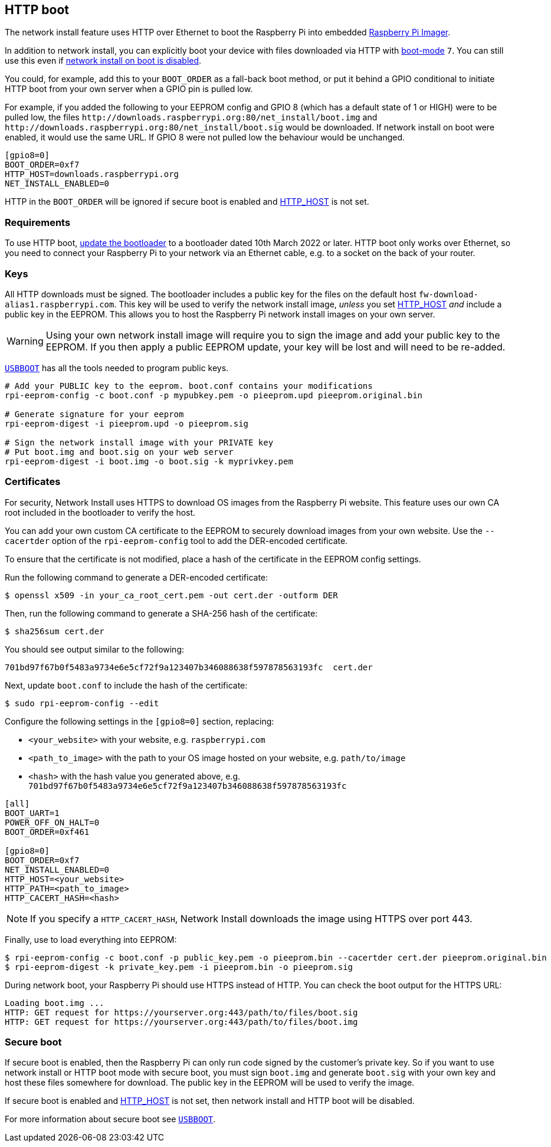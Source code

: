 == HTTP boot

The network install feature uses HTTP over Ethernet to boot the Raspberry Pi into embedded xref:getting-started.adoc#raspberry-pi-imager[Raspberry Pi Imager].

In addition to network install, you can explicitly boot your device with files downloaded via HTTP with xref:raspberry-pi.adoc#BOOT_ORDER[boot-mode] `7`. You can still use this even if xref:raspberry-pi.adoc#NET_INSTALL_ENABLED[network install on boot is disabled].

You could, for example, add this to your `BOOT_ORDER` as a fall-back boot method, or put it behind a GPIO conditional to initiate HTTP boot from your own server when a GPIO pin is pulled low.

For example, if you added the following to your EEPROM config and GPIO 8 (which has a default state of 1 or HIGH) were to be pulled low, the files `\http://downloads.raspberrypi.org:80/net_install/boot.img` and `\http://downloads.raspberrypi.org:80/net_install/boot.sig` would be downloaded. If network install on boot were enabled, it would use the same URL. If GPIO 8 were not pulled low the behaviour would be unchanged.
```
[gpio8=0]
BOOT_ORDER=0xf7
HTTP_HOST=downloads.raspberrypi.org
NET_INSTALL_ENABLED=0
```

HTTP in the `BOOT_ORDER` will be ignored if secure boot is enabled and xref:raspberry-pi.adoc#HTTP_HOST[HTTP_HOST] is not set.

=== Requirements

To use HTTP boot, xref:raspberry-pi.adoc#bootloader_update_stable[update the bootloader] to a bootloader dated 10th March 2022 or later. HTTP boot only works over Ethernet, so you need to connect your Raspberry Pi to your network via an Ethernet cable, e.g. to a socket on the back of your router.

=== Keys

All HTTP downloads must be signed. The bootloader includes a public key for the files on the default host `fw-download-alias1.raspberrypi.com`. This key will be used to verify the network install image, _unless_ you set xref:raspberry-pi.adoc#HTTP_HOST[HTTP_HOST] _and_ include a public key in the EEPROM. This allows you to host the Raspberry Pi network install images on your own server.

WARNING: Using your own network install image will require you to sign the image and add your public key to the EEPROM. If you then apply a public EEPROM update, your key will be lost and will need to be re-added.

https://github.com/raspberrypi/usbboot/blob/master/Readme.md[`USBBOOT`] has all the tools needed to program public keys. 

----
# Add your PUBLIC key to the eeprom. boot.conf contains your modifications
rpi-eeprom-config -c boot.conf -p mypubkey.pem -o pieeprom.upd pieeprom.original.bin

# Generate signature for your eeprom
rpi-eeprom-digest -i pieeprom.upd -o pieeprom.sig

# Sign the network install image with your PRIVATE key
# Put boot.img and boot.sig on your web server
rpi-eeprom-digest -i boot.img -o boot.sig -k myprivkey.pem
----

=== Certificates

For security, Network Install uses HTTPS to download OS images from the Raspberry Pi website. This feature uses our own CA root included in the bootloader to verify the host.

You can add your own custom CA certificate to the EEPROM to securely download images from your own website. Use the `--cacertder` option of the `rpi-eeprom-config` tool to add the DER-encoded certificate.

To ensure that the certificate is not modified, place a hash of the certificate in the EEPROM config settings.

Run the following command to generate a DER-encoded certificate:

[source,console]
----
$ openssl x509 -in your_ca_root_cert.pem -out cert.der -outform DER
----

Then, run the following command to generate a SHA-256 hash of the certificate:

[source,console]
----
$ sha256sum cert.der
----

You should see output similar to the following:

----
701bd97f67b0f5483a9734e6e5cf72f9a123407b346088638f597878563193fc  cert.der
----

Next, update `boot.conf` to include the hash of the certificate:

[source,console]
----
$ sudo rpi-eeprom-config --edit
----

Configure the following settings in the `[gpio8=0]` section, replacing:

* `<your_website>` with your website, e.g. `raspberrypi.com`
* `<path_to_image>` with the path to your OS image hosted on your website, e.g. `path/to/image`
* `<hash>` with the hash value you generated above, e.g. `701bd97f67b0f5483a9734e6e5cf72f9a123407b346088638f597878563193fc`

----
[all]
BOOT_UART=1
POWER_OFF_ON_HALT=0
BOOT_ORDER=0xf461

[gpio8=0]
BOOT_ORDER=0xf7
NET_INSTALL_ENABLED=0
HTTP_HOST=<your_website>
HTTP_PATH=<path_to_image>
HTTP_CACERT_HASH=<hash>
----

NOTE: If you specify a `HTTP_CACERT_HASH`, Network Install downloads the image using HTTPS over port 443.

Finally, use to load everything into EEPROM:

[source,console]
----
$ rpi-eeprom-config -c boot.conf -p public_key.pem -o pieeprom.bin --cacertder cert.der pieeprom.original.bin
$ rpi-eeprom-digest -k private_key.pem -i pieeprom.bin -o pieeprom.sig
----

During network boot, your Raspberry Pi should use HTTPS instead of HTTP. You can check the boot output for the HTTPS URL:

----
Loading boot.img ...
HTTP: GET request for https://yourserver.org:443/path/to/files/boot.sig
HTTP: GET request for https://yourserver.org:443/path/to/files/boot.img
----

=== Secure boot

If secure boot is enabled, then the Raspberry Pi can only run code signed by the customer's private key. So if you want to use network install or HTTP boot mode with secure boot, you must sign `boot.img` and generate `boot.sig` with your own key and host these files somewhere for download. The public key in the EEPROM will be used to verify the image.

If secure boot is enabled and xref:raspberry-pi.adoc#HTTP_HOST[HTTP_HOST] is not set, then network install and HTTP boot will be disabled.

For more information about secure boot see https://github.com/raspberrypi/usbboot/blob/master/secure-boot-recovery/README.md[`USBBOOT`].
